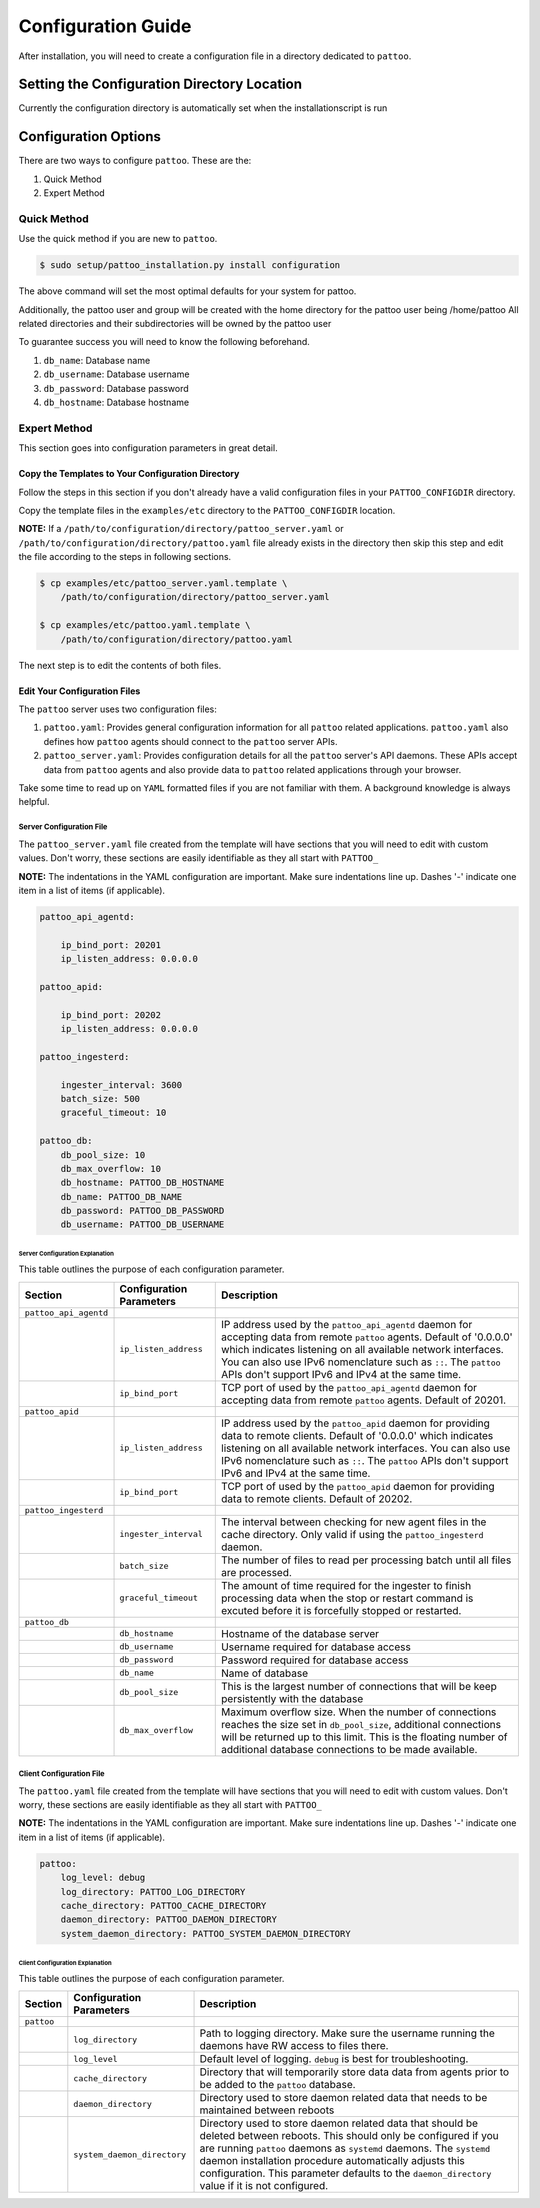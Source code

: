 ###################
Configuration Guide
###################

After installation, you will need to create a configuration file in a directory dedicated to ``pattoo``.

*********************************************
Setting the  Configuration Directory Location
*********************************************

Currently the configuration directory is automatically set when the installationscript is run

*********************
Configuration Options
*********************

There are two ways to configure ``pattoo``. These are the:

#. Quick Method
#. Expert Method

Quick Method
============

Use the quick method if you are new to ``pattoo``.

.. code-block:: bash

    $ sudo setup/pattoo_installation.py install configuration


The above command will set the most optimal defaults for your system for pattoo.

Additionally, the pattoo user and group will be created with the home directory for the pattoo user being /home/pattoo
All related directories and their subdirectories will be owned by the pattoo user

To guarantee success you will need to know the following beforehand.

#. ``db_name``: Database name
#. ``db_username``: Database username
#. ``db_password``: Database password
#. ``db_hostname``: Database hostname



Expert Method
=============

This section goes into configuration parameters in great detail.

Copy the Templates to Your Configuration Directory
--------------------------------------------------

Follow the steps in this section if you don't already have a valid configuration files in your ``PATTOO_CONFIGDIR`` directory.

Copy the template files in the ``examples/etc`` directory to the ``PATTOO_CONFIGDIR`` location.

**NOTE:** If a ``/path/to/configuration/directory/pattoo_server.yaml`` or ``/path/to/configuration/directory/pattoo.yaml`` file already exists in the directory then skip this step and edit the file according to the steps in following sections.

.. code-block:: bash

        $ cp examples/etc/pattoo_server.yaml.template \
            /path/to/configuration/directory/pattoo_server.yaml

        $ cp examples/etc/pattoo.yaml.template \
            /path/to/configuration/directory/pattoo.yaml

The next step is to edit the contents of both files.

Edit Your Configuration Files
-----------------------------

The ``pattoo`` server uses two configuration files:

#. ``pattoo.yaml``: Provides general configuration information for all ``pattoo`` related applications. ``pattoo.yaml`` also defines how ``pattoo`` agents should connect to the ``pattoo`` server APIs.
#. ``pattoo_server.yaml``: Provides configuration details for all the ``pattoo`` server's API daemons. These APIs accept data from ``pattoo`` agents and also provide data to ``pattoo`` related applications through your browser.

Take some time to read up on ``YAML`` formatted files if you are not familiar with them. A background knowledge is always helpful.

Server Configuration File
.........................

The ``pattoo_server.yaml`` file created from the template will have sections that you will need to edit with custom values. Don't worry, these sections are easily identifiable as they all start with ``PATTOO_``

**NOTE:** The indentations in the YAML configuration are important. Make sure indentations line up. Dashes '-' indicate one item in a list of items (if applicable).

.. code-block:: yaml

   pattoo_api_agentd:

       ip_bind_port: 20201
       ip_listen_address: 0.0.0.0

   pattoo_apid:

       ip_bind_port: 20202
       ip_listen_address: 0.0.0.0

   pattoo_ingesterd:

       ingester_interval: 3600
       batch_size: 500
       graceful_timeout: 10

   pattoo_db:
       db_pool_size: 10
       db_max_overflow: 10
       db_hostname: PATTOO_DB_HOSTNAME
       db_name: PATTOO_DB_NAME
       db_password: PATTOO_DB_PASSWORD
       db_username: PATTOO_DB_USERNAME

Server Configuration Explanation
~~~~~~~~~~~~~~~~~~~~~~~~~~~~~~~~

This table outlines the purpose of each configuration parameter.

.. list-table::
   :header-rows: 1

   * - Section
     - Configuration Parameters
     - Description
   * - ``pattoo_api_agentd``
     -
     -
   * -
     - ``ip_listen_address``
     - IP address used by the ``pattoo_api_agentd`` daemon for accepting data from remote ``pattoo`` agents. Default of '0.0.0.0' which indicates listening on all available network interfaces. You can also use IPv6 nomenclature such as ``::``. The ``pattoo`` APIs don't support IPv6 and IPv4 at the same time.
   * -
     - ``ip_bind_port``
     - TCP port of used by the ``pattoo_api_agentd`` daemon for accepting data from remote ``pattoo`` agents. Default of 20201.
   * - ``pattoo_apid``
     -
     -
   * -
     - ``ip_listen_address``
     - IP address used by the ``pattoo_apid`` daemon for providing data to remote clients. Default of '0.0.0.0' which indicates listening on all available network interfaces. You can also use IPv6 nomenclature such as ``::``. The ``pattoo`` APIs don't support IPv6 and IPv4 at the same time.
   * -
     - ``ip_bind_port``
     - TCP port of used by the ``pattoo_apid`` daemon for providing data to remote clients. Default of 20202.
   * - ``pattoo_ingesterd``
     -
     -
   * -
     - ``ingester_interval``
     - The interval between checking for new agent files in the cache directory. Only valid if using the ``pattoo_ingesterd`` daemon.
   * -
     - ``batch_size``
     - The number of files to read per processing batch until all files are processed.
   * -
     - ``graceful_timeout``
     - The amount of time required for the ingester to finish processing data when the stop or restart command is excuted before it is forcefully stopped or restarted.
   * - ``pattoo_db``
     -
     -
   * -
     - ``db_hostname``
     - Hostname of the database server
   * -
     - ``db_username``
     - Username required for database access
   * -
     - ``db_password``
     - Password required for database access
   * -
     - ``db_name``
     - Name of database
   * -
     - ``db_pool_size``
     - This is the largest number of connections that will be keep persistently with the database
   * -
     - ``db_max_overflow``
     - Maximum overflow size. When the number of connections reaches the size set in ``db_pool_size``, additional connections will be returned up to this limit. This is the floating number of additional database connections to be made available.


Client Configuration File
.........................

The ``pattoo.yaml`` file created from the template will have sections that you will need to edit with custom values. Don't worry, these sections are easily identifiable as they all start with ``PATTOO_``

**NOTE:** The indentations in the YAML configuration are important. Make sure indentations line up. Dashes '-' indicate one item in a list of items (if applicable).

.. code-block:: yaml

   pattoo:
       log_level: debug
       log_directory: PATTOO_LOG_DIRECTORY
       cache_directory: PATTOO_CACHE_DIRECTORY
       daemon_directory: PATTOO_DAEMON_DIRECTORY
       system_daemon_directory: PATTOO_SYSTEM_DAEMON_DIRECTORY


Client Configuration Explanation
~~~~~~~~~~~~~~~~~~~~~~~~~~~~~~~~

This table outlines the purpose of each configuration parameter.

.. list-table::
   :header-rows: 1

   * - Section
     - Configuration Parameters
     - Description
   * - ``pattoo``
     -
     -
   * -
     - ``log_directory``
     - Path to logging directory. Make sure the username running the daemons have RW access to files there.
   * -
     - ``log_level``
     - Default level of logging. ``debug`` is best for troubleshooting.
   * -
     - ``cache_directory``
     - Directory that will temporarily store data data from agents prior to be added to the ``pattoo`` database.
   * -
     - ``daemon_directory``
     - Directory used to store daemon related data that needs to be maintained between reboots
   * -
     - ``system_daemon_directory``
     - Directory used to store daemon related data that should be deleted between reboots. This should only be configured if you are running ``pattoo`` daemons as ``systemd`` daemons. The ``systemd`` daemon installation procedure automatically adjusts this configuration. This parameter defaults to the ``daemon_directory`` value if it is not configured.
